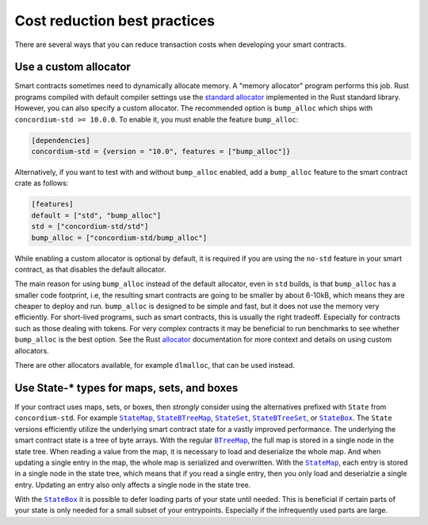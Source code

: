 .. _sc-costs-best-practices:

=============================
Cost reduction best practices
=============================

There are several ways that you can reduce transaction costs when developing your smart contracts.

Use a custom allocator
======================

Smart contracts sometimes need to dynamically allocate memory.
A "memory allocator" program performs this job.
Rust programs compiled with default compiler settings use the
`standard allocator <https://doc.rust-lang.org/std/alloc/struct.System.html>`_
implemented in the Rust standard library.
However, you can also specify a custom allocator.
The recommended option is ``bump_alloc`` which ships with ``concordium-std >= 10.0.0``.
To enable it, you must enable the feature ``bump_alloc``:

.. code-block:: rust

    [dependencies]
    concordium-std = {version = "10.0", features = ["bump_alloc"]}

Alternatively, if you want to test with and without ``bump_alloc`` enabled, add a ``bump_alloc`` feature to the smart contract crate as follows:

.. code-block:: rust

    [features]
    default = ["std", "bump_alloc"]
    std = ["concordium-std/std"]
    bump_alloc = ["concordium-std/bump_alloc"]

While enabling a custom allocator is optional by default, it is required if you are using the ``no-std`` feature in your smart contract, as that disables the default allocator.

The main reason for using ``bump_alloc`` instead of the default allocator,
even in ``std`` builds, is that ``bump_alloc`` has a smaller code footprint,
i.e, the resulting smart contracts are going to be smaller by about 6-10kB,
which means they are cheaper to deploy and run. ``bump_alloc`` is designed to
be simple and fast, but it does not use the memory very efficiently. For
short-lived programs, such as smart contracts, this is usually the right
tradeoff. Especially for contracts such as those dealing with tokens.
For very complex contracts it may be beneficial to run benchmarks to see
whether ``bump_alloc`` is the best option. See the Rust `allocator <https://doc.rust-lang.org/std/alloc/index.html#the-global_allocator-attribute>`_
documentation for more context and details on using custom allocators.

There are other allocators available, for example ``dlmalloc``, that can be used instead.

Use State-* types for maps, sets, and boxes
===========================================

If your contract uses maps, sets, or boxes, then *strongly* consider using the alternatives prefixed with ``State`` from ``concordium-std``. For example |StateMap|_, |StateBTreeMap|_, |StateSet|_, |StateBTreeSet|_, or |StateBox|_.
The ``State`` versions efficiently utilize the underlying smart contract state for a vastly improved performance.
The underlying the smart contract state is a tree of byte arrays.
With the regular |BTreeMap|_, the full map is stored in a single node in the state tree. When reading a value from the map, it is necessary to load and deserialize the whole map. And when updating a single entry in the map, the whole map is serialized and overwritten.
With the |StateMap|_, each entry is stored in a single node in the state tree, which means that if you read a single entry, then you only load and deserialzie a single entry.
Updating an entry also only affects a single node in the state tree.

With the |StateBox|_ it is possible to defer loading parts of your state until needed.
This is beneficial if certain parts of your state is only needed for a small subset of your entrypoints.
Especially if the infrequently used parts are large.

.. _StateMap: https://docs.rs/concordium-std/latest/concordium_std/struct.StateMap.html
.. |StateMap| replace:: ``StateMap``
.. _StateBTreeMap: https://docs.rs/concordium-std/latest/concordium_std/struct.StateBTreeMap.html
.. |StateBTreeMap| replace:: ``StateBTreeMap``
.. _StateSet: https://docs.rs/concordium-std/latest/concordium_std/struct.StateSet.html
.. |StateSet| replace:: ``StateSet``
.. _StateBTreeSet: https://docs.rs/concordium-std/latest/concordium_std/struct.StateBTreeSet.html
.. |StateBTreeSet| replace:: ``StateBTreeSet``
.. _StateBox: https://docs.rs/concordium-std/latest/concordium_std/struct.StateBox.html
.. |StateBox| replace:: ``StateBox``
.. _BTreeMap: https://doc.rust-lang.org/std/collections/struct.BTreeMap.html
.. |BTreeMap| replace:: ``BTreeMap``
